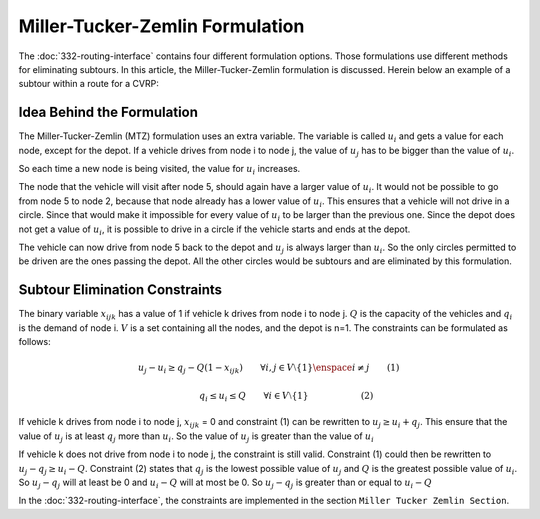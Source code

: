 Miller-Tucker-Zemlin Formulation
================================
The :doc:`332-routing-interface` contains four different formulation options. Those formulations use different methods for eliminating subtours. In this article, the Miller-Tucker-Zemlin formulation is discussed. 
Herein below an example of a subtour within a route for a CVRP:

.. image:: images/Subtour.png
   :scale: 50%
   :align: center

Idea Behind the Formulation
---------------------------
The Miller-Tucker-Zemlin (MTZ) formulation uses an extra variable. The variable is called :math:`u_{i}` and gets a value for each node, except for the depot. If a vehicle drives from node i to node j, the value of :math:`u_{j}` has to be bigger than the value of :math:`u_{i}`.

.. image:: images/MTZ1.png
   :scale: 50%
   :align: center

So each time a new node is being visited, the value for :math:`u_{i}` increases. 

.. image:: images/MTZ2.png
   :scale: 50%
   :align: center

The node that the vehicle will visit after node 5, should again have a larger value of :math:`u_{i}`. It would not be possible to go from node 5 to node 2, because that node already has a lower value of :math:`u_{i}`. This ensures that a vehicle will not drive in a circle. Since that would make it impossible for every value of :math:`u_{i}` to be larger than the previous one.  
Since the depot does not get a value of :math:`u_{i}`, it is possible to drive in a circle if the vehicle starts and ends at the depot. 

.. image:: images/MTZ3.png
   :scale: 50%
   :align: center

The vehicle can now drive from node 5 back to the depot and :math:`u_{j}` is always larger than :math:`u_{i}`.
So the only circles permitted to be driven are the ones passing the depot. All the other circles would be subtours and are eliminated by this formulation. 


Subtour Elimination Constraints
-------------------------------
The binary variable :math:`x_{ijk}` has a value of 1 if vehicle k drives from node i to node j. :math:`Q` is the capacity of the vehicles and :math:`q_{i}` is the demand of node i. :math:`V` is a set containing all the nodes, and the depot is n=1. The constraints can be formulated as follows:

.. math:: u_{j} - u_{i} \geq q_{j} - Q (1 - x_{ijk}) \qquad \forall i,j \in V \setminus \{1\} \enspace i \neq j \qquad (1)

.. math:: \qquad \qquad q_{i} \leq u_{i} \leq Q \qquad \forall i \in V \setminus \{1\} \qquad \qquad \qquad (2)

If vehicle k drives from node i to node j, :math:`x_{ijk}` = 0 and constraint (1) can be rewritten to :math:`u_{j} \geq u_{i} + q_{j}`. This ensure that the value of :math:`u_{j}` is at least :math:`q_j` more than :math:`u_i`. So the value of :math:`u_j` is greater than the value of :math:`u_i`

If vehicle k does not drive from node i to node j, the constraint is still valid. Constraint (1) could then be rewritten to :math:`u_{j} - q_{j} \geq u_i - Q`. Constraint (2) states that :math:`q_j` is the lowest possible value of :math:`u_j` and :math:`Q` is the greatest possible value of :math:`u_i`. So :math:`u_j-q_j` will at least be 0 and :math:`u_i-Q` will at most be 0. So :math:`u_j-q_j` is greater than or equal to :math:`u_i-Q`


In the :doc:`332-routing-interface`, the constraints are implemented in the section ``Miller Tucker Zemlin Section``.














